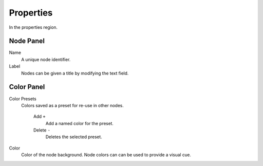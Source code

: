 
**********
Properties
**********

In the properties region.


Node Panel
==========

Name
   A unique node identifier.
Label
   Nodes can be given a title by modifying the text field.


Color Panel
===========

Color Presets
   Colors saved as a preset for re-use in other nodes.

      Add ``+``
         Add a named color for the preset.
      Delete ``-``
         Deletes the selected preset.
Color
   Color of the node background. Node colors can can be used to provide a visual cue.
